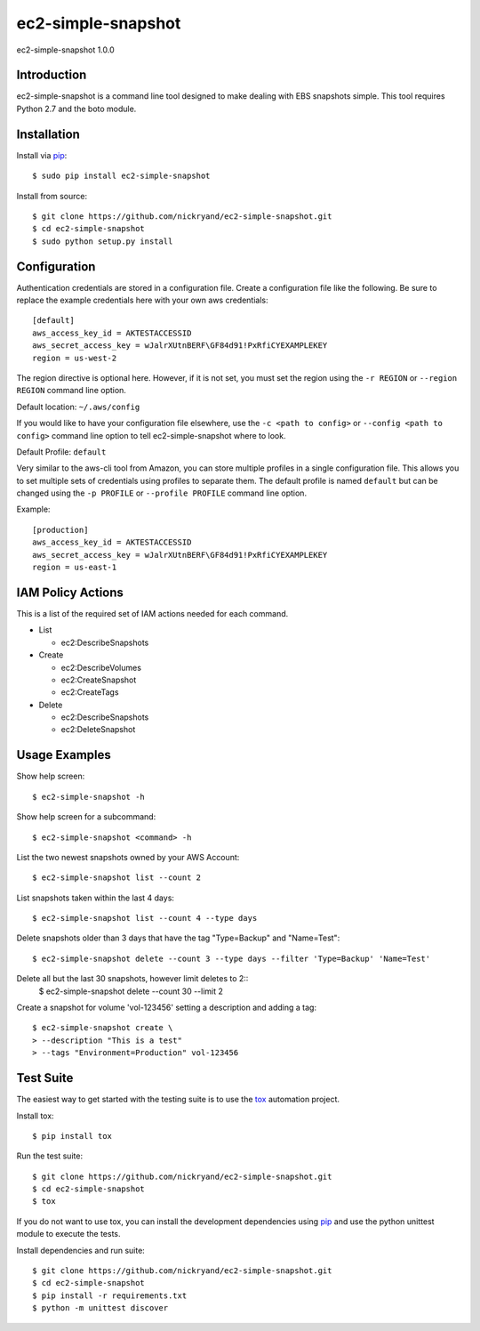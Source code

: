 ###################
ec2-simple-snapshot
###################
ec2-simple-snapshot 1.0.0

************
Introduction
************

ec2-simple-snapshot is a command line tool designed to make dealing
with EBS snapshots simple. This tool requires Python 2.7 and the
boto module.

************
Installation
************

Install via `pip`_::

   $ sudo pip install ec2-simple-snapshot

Install from source::

   $ git clone https://github.com/nickryand/ec2-simple-snapshot.git
   $ cd ec2-simple-snapshot
   $ sudo python setup.py install

*************
Configuration
*************

Authentication credentials are stored in a configuration file. Create
a configuration file like the following. Be sure to replace the example
credentials here with your own aws credentials::

    [default]
    aws_access_key_id = AKTESTACCESSID
    aws_secret_access_key = wJalrXUtnBERF\GF84d91!PxRfiCYEXAMPLEKEY
    region = us-west-2

The region directive is optional here. However, if it is not set, you
must set the region using the ``-r REGION`` or ``--region REGION``
command line option.

Default location: ``~/.aws/config``

If you would like to have your configuration file elsewhere, use the
``-c <path to config>`` or ``--config <path to config>`` command line
option to tell ec2-simple-snapshot where to look.

Default Profile: ``default``

Very similar to the aws-cli tool from Amazon, you can store multiple
profiles in a single configuration file. This allows you to set multiple
sets of credentials using profiles to separate them. The default profile
is named ``default`` but can be changed using the ``-p PROFILE`` or
``--profile PROFILE`` command line option.

Example::

    [production]
    aws_access_key_id = AKTESTACCESSID
    aws_secret_access_key = wJalrXUtnBERF\GF84d91!PxRfiCYEXAMPLEKEY
    region = us-east-1

******************
IAM Policy Actions
******************

This is a list of the required set of IAM actions needed for each command.

* List

  - ec2:DescribeSnapshots

* Create

  - ec2:DescribeVolumes
  - ec2:CreateSnapshot
  - ec2:CreateTags

* Delete

  - ec2:DescribeSnapshots
  - ec2:DeleteSnapshot

**************
Usage Examples
**************
Show help screen::

    $ ec2-simple-snapshot -h

Show help screen for a subcommand::

    $ ec2-simple-snapshot <command> -h

List the two newest snapshots owned by your AWS Account::

    $ ec2-simple-snapshot list --count 2

List snapshots taken within the last 4 days::

    $ ec2-simple-snapshot list --count 4 --type days

Delete snapshots older than 3 days that have the tag "Type=Backup" and "Name=Test"::

    $ ec2-simple-snapshot delete --count 3 --type days --filter 'Type=Backup' 'Name=Test'

Delete all but the last 30 snapshots, however limit deletes to 2::
    $ ec2-simple-snapshot delete --count 30 --limit 2

Create a snapshot for volume 'vol-123456' setting a description and adding a tag::

    $ ec2-simple-snapshot create \
    > --description "This is a test"
    > --tags "Environment=Production" vol-123456

**********
Test Suite
**********

The easiest way to get started with the testing suite is to use the `tox`_
automation project.

Install tox::

    $ pip install tox

Run the test suite::

    $ git clone https://github.com/nickryand/ec2-simple-snapshot.git
    $ cd ec2-simple-snapshot
    $ tox

If you do not want to use tox, you can install the development dependencies
using `pip`_ and use the python unittest module to execute the tests.

Install dependencies and run suite::

    $ git clone https://github.com/nickryand/ec2-simple-snapshot.git
    $ cd ec2-simple-snapshot
    $ pip install -r requirements.txt
    $ python -m unittest discover

.. _pip: http://www.pip-installer.org/
.. _tox: http://tox.readthedocs.org/en/latest/
